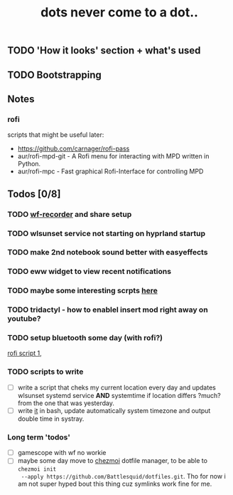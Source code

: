 #+title: dots never come to a dot..

** TODO 'How it looks' section + what's used
** TODO Bootstrapping
** Notes
*** rofi
scripts that might be useful later:
- https://github.com/carnager/rofi-pass
- aur/rofi-mpd-git - A Rofi menu for interacting with MPD written in Python.
- aur/rofi-mpc - Fast graphical Rofi-Interface for controlling MPD

** Todos [0/8]
*** TODO [[https://github.com/ammen99/wf-recorder][wf-recorder]] and share setup
*** TODO wlsunset service not starting on hyprland startup
*** TODO make 2nd notebook sound better with easyeffects
*** TODO eww widget to view recent notifications
*** TODO maybe some interesting scrpts [[https://github.com/justchokingaround/dotfiles/tree/main/scripts][here]]
*** TODO tridactyl - how to enablel insert mod right away on youtube?
*** TODO setup bluetooth some day (with rofi?)
[[https://github.com/nickclyde/rofi-bluetooth][rofi script 1]],
*** TODO scripts to write
- [ ] write a script that cheks my current location every day and updates wlsunset
  systemd service *AND* systemtime if location differs ?much? from the one that
  was yesterday.
- [ ] write [[https://github.com/cdown/tzupdate/blob/develop/tzupdate.py][it]] in bash, update automatically system timezone and output double time
  in systray.

*** Long term 'todos'
- [ ] gamescope with wf no workie
- [ ] maybe some day move to [[https://www.chezmoi.io/#i-like-chezmoi-how-do-i-say-thanks][chezmoi]] dotfile manager, to be able to ~chezmoi init
  --apply https://github.com/Battlesquid/dotfiles.git~. Tho for now i am not
  super hyped bout this thing cuz symlinks work fine for me.

